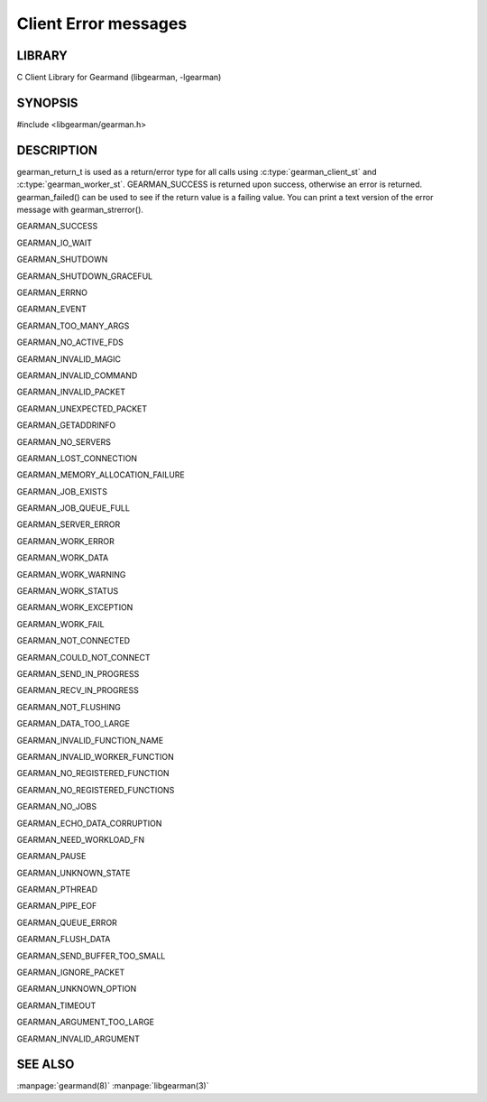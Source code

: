 =====================
Client Error messages
=====================

-------
LIBRARY
-------

C Client Library for Gearmand (libgearman, -lgearman)

--------
SYNOPSIS
--------

#include <libgearman/gearman.h>

.. c:type:: gearman_return_t

.. c:function:: const char *gearman_strerror(gearman_return_t rc)

.. c:function:: bool gearman_success(gearman_return_t rc)

.. c:function:: bool gearman_failed(gearman_return_t rc)

-----------
DESCRIPTION
-----------

gearman_return_t is used as a return/error type for all calls using :c:type:`gearman_client_st` and :c:type:`gearman_worker_st`. 
GEARMAN_SUCCESS is returned upon success, otherwise an error is returned. gearman_failed() can be used to see if the return value is a failing value.
You can print a text version of the error message with gearman_strerror().

GEARMAN_SUCCESS

GEARMAN_IO_WAIT

GEARMAN_SHUTDOWN

GEARMAN_SHUTDOWN_GRACEFUL

GEARMAN_ERRNO

GEARMAN_EVENT

GEARMAN_TOO_MANY_ARGS

GEARMAN_NO_ACTIVE_FDS

GEARMAN_INVALID_MAGIC

GEARMAN_INVALID_COMMAND

GEARMAN_INVALID_PACKET

GEARMAN_UNEXPECTED_PACKET

GEARMAN_GETADDRINFO

GEARMAN_NO_SERVERS

GEARMAN_LOST_CONNECTION

GEARMAN_MEMORY_ALLOCATION_FAILURE

GEARMAN_JOB_EXISTS

GEARMAN_JOB_QUEUE_FULL

GEARMAN_SERVER_ERROR

GEARMAN_WORK_ERROR

GEARMAN_WORK_DATA

GEARMAN_WORK_WARNING

GEARMAN_WORK_STATUS

GEARMAN_WORK_EXCEPTION

GEARMAN_WORK_FAIL

GEARMAN_NOT_CONNECTED

GEARMAN_COULD_NOT_CONNECT

GEARMAN_SEND_IN_PROGRESS

GEARMAN_RECV_IN_PROGRESS

GEARMAN_NOT_FLUSHING

GEARMAN_DATA_TOO_LARGE

GEARMAN_INVALID_FUNCTION_NAME

GEARMAN_INVALID_WORKER_FUNCTION

GEARMAN_NO_REGISTERED_FUNCTION

GEARMAN_NO_REGISTERED_FUNCTIONS

GEARMAN_NO_JOBS

GEARMAN_ECHO_DATA_CORRUPTION

GEARMAN_NEED_WORKLOAD_FN

GEARMAN_PAUSE

GEARMAN_UNKNOWN_STATE

GEARMAN_PTHREAD

GEARMAN_PIPE_EOF

GEARMAN_QUEUE_ERROR

GEARMAN_FLUSH_DATA

GEARMAN_SEND_BUFFER_TOO_SMALL

GEARMAN_IGNORE_PACKET

GEARMAN_UNKNOWN_OPTION

GEARMAN_TIMEOUT

GEARMAN_ARGUMENT_TOO_LARGE

GEARMAN_INVALID_ARGUMENT
   
--------
SEE ALSO
--------

:manpage:`gearmand(8)` :manpage:`libgearman(3)`
